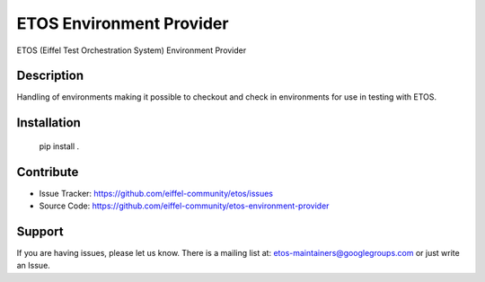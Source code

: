 =========================
ETOS Environment Provider
=========================

.. image:: https://img.shields.io/badge/Stage-Sandbox-yellow.svg
  :target: https://github.com/eiffel-community/community/blob/master/PROJECT_LIFECYCLE.md#stage-sandbox

ETOS (Eiffel Test Orchestration System) Environment Provider


Description
===========

Handling of environments making it possible to checkout and check in environments for use in testing with ETOS.


Installation
============

   pip install .


Contribute
==========

- Issue Tracker: https://github.com/eiffel-community/etos/issues
- Source Code: https://github.com/eiffel-community/etos-environment-provider


Support
=======

If you are having issues, please let us know.
There is a mailing list at: etos-maintainers@googlegroups.com or just write an Issue.
